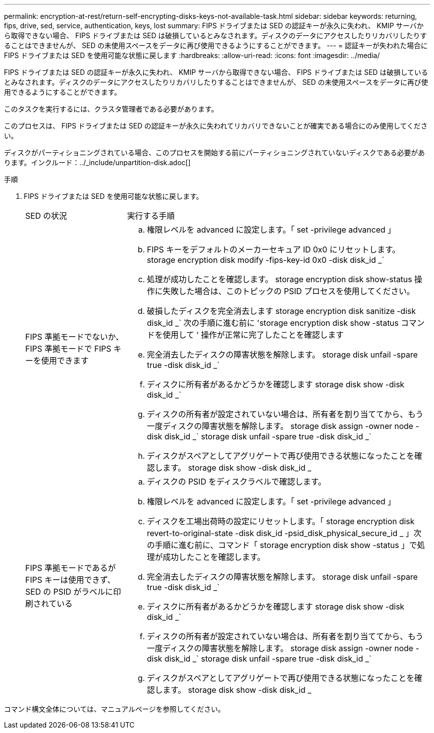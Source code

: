 ---
permalink: encryption-at-rest/return-self-encrypting-disks-keys-not-available-task.html 
sidebar: sidebar 
keywords: returning, fips, drive, sed, service, authentication, keys, lost 
summary: FIPS ドライブまたは SED の認証キーが永久に失われ、 KMIP サーバから取得できない場合、 FIPS ドライブまたは SED は破損しているとみなされます。ディスクのデータにアクセスしたりリカバリしたりすることはできませんが、 SED の未使用スペースをデータに再び使用できるようにすることができます。 
---
= 認証キーが失われた場合に FIPS ドライブまたは SED を使用可能な状態に戻します
:hardbreaks:
:allow-uri-read: 
:icons: font
:imagesdir: ../media/


[role="lead"]
FIPS ドライブまたは SED の認証キーが永久に失われ、 KMIP サーバから取得できない場合、 FIPS ドライブまたは SED は破損しているとみなされます。ディスクのデータにアクセスしたりリカバリしたりすることはできませんが、 SED の未使用スペースをデータに再び使用できるようにすることができます。

このタスクを実行するには、クラスタ管理者である必要があります。

このプロセスは、 FIPS ドライブまたは SED の認証キーが永久に失われてリカバリできないことが確実である場合にのみ使用してください。

ディスクがパーティショニングされている場合、このプロセスを開始する前にパーティショニングされていないディスクである必要があります。インクルード：../_include/unpartition-disk.adoc[]

.手順
. FIPS ドライブまたは SED を使用可能な状態に戻します。
+
[cols="25,75"]
|===


| SED の状況 | 実行する手順 


 a| 
FIPS 準拠モードでないか、 FIPS 準拠モードで FIPS キーを使用できます
 a| 
.. 権限レベルを advanced に設定します。「 set -privilege advanced 」
.. FIPS キーをデフォルトのメーカーセキュア ID 0x0 にリセットします。 storage encryption disk modify -fips-key-id 0x0 -disk disk_id _`
.. 処理が成功したことを確認します。 storage encryption disk show-status 操作に失敗した場合は、このトピックの PSID プロセスを使用してください。
.. 破損したディスクを完全消去します storage encryption disk sanitize -disk disk_id _` 次の手順に進む前に 'storage encryption disk show -status コマンドを使用して ' 操作が正常に完了したことを確認します
.. 完全消去したディスクの障害状態を解除します。 storage disk unfail -spare true -disk disk_id _`
.. ディスクに所有者があるかどうかを確認します storage disk show -disk disk_id _`
.. ディスクの所有者が設定されていない場合は、所有者を割り当ててから、もう一度ディスクの障害状態を解除します。 storage disk assign -owner node -disk disk_id _` storage disk unfail -spare true -disk disk_id _`
.. ディスクがスペアとしてアグリゲートで再び使用できる状態になったことを確認します。 storage disk show -disk disk_id _




 a| 
FIPS 準拠モードであるが FIPS キーは使用できず、 SED の PSID がラベルに印刷されている
 a| 
.. ディスクの PSID をディスクラベルで確認します。
.. 権限レベルを advanced に設定します。「 set -privilege advanced 」
.. ディスクを工場出荷時の設定にリセットします。「 storage encryption disk revert-to-original-state -disk disk_id -psid_disk_physical_secure_id _ 」次の手順に進む前に、コマンド「 storage encryption disk show -status 」で処理が成功したことを確認します。
.. 完全消去したディスクの障害状態を解除します。 storage disk unfail -spare true -disk disk_id _`
.. ディスクに所有者があるかどうかを確認します storage disk show -disk disk_id _`
.. ディスクの所有者が設定されていない場合は、所有者を割り当ててから、もう一度ディスクの障害状態を解除します。 storage disk assign -owner node -disk disk_id _` storage disk unfail -spare true -disk disk_id _`
.. ディスクがスペアとしてアグリゲートで再び使用できる状態になったことを確認します。 storage disk show -disk disk_id _


|===


コマンド構文全体については、マニュアルページを参照してください。
